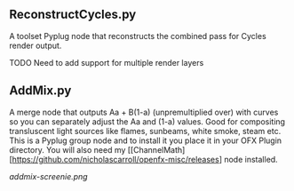 ** ReconstructCycles.py
A toolset Pyplug node that reconstructs the combined pass for Cycles render output. 

TODO Need to add support for multiple render layers

** AddMix.py
A merge node that outputs Aa + B(1-a) (unpremultiplied over) with curves so you can separately adjust the Aa and (1-a) values. Good for compositing transluscent light sources like flames, sunbeams, white smoke, steam etc. This is a Pyplug group node and to install it you place it in your OFX Plugin directory. You will also need my [[ChannelMath][https://github.com/nicholascarroll/openfx-misc/releases] node installed.
#+CAPTION: AddMix in action
[[addmix-screenie.png]]
